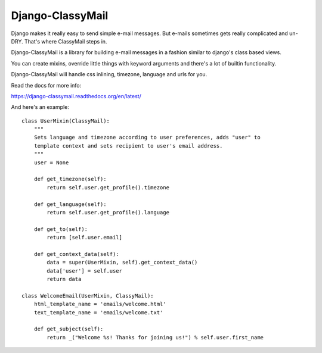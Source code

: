 Django-ClassyMail
=================

.. image:: https://secure.travis-ci.org/rafales/django-classymail.png?branch=master
   :target: http://travis-ci.org/rafales/django-classymail

Django makes it really easy to send simple e-mail messages. But e-mails
sometimes gets really complicated and un-DRY. That's where ClassyMail
steps in.

Django-ClassyMail is a library for building e-mail messages in a fashion
similar to django's class based views.

You can create mixins, override little things with keyword arguments and
there's a lot of builtin functionality.

Django-ClassyMail will handle css inlining, timezone, language and urls
for you.

Read the docs for more info:

https://django-classymail.readthedocs.org/en/latest/

And here's an example::

    class UserMixin(ClassyMail):
        """
        Sets language and timezone according to user preferences, adds "user" to
        template context and sets recipient to user's email address.
        """
        user = None

        def get_timezone(self):
            return self.user.get_profile().timezone

        def get_language(self):
            return self.user.get_profile().language

        def get_to(self):
            return [self.user.email]

        def get_context_data(self):
            data = super(UserMixin, self).get_context_data()
            data['user'] = self.user
            return data

    class WelcomeEmail(UserMixin, ClassyMail):
        html_template_name = 'emails/welcome.html'
        text_template_name = 'emails/welcome.txt'

        def get_subject(self):
            return _("Welcome %s! Thanks for joining us!") % self.user.first_name

